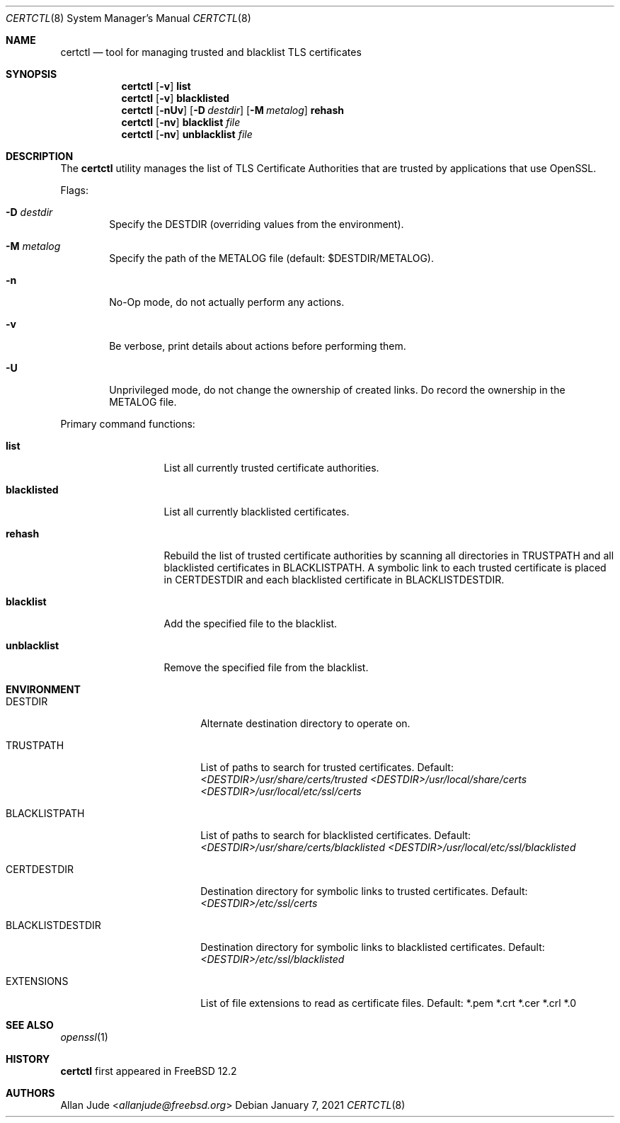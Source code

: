 .\"
.\" SPDX-License-Identifier: BSD-2-Clause
.\"
.\" Copyright 2018 Allan Jude <allanjude@freebsd.org>
.\"
.\" Redistribution and use in source and binary forms, with or without
.\" modification, are permitted providing that the following conditions
.\" are met:
.\" 1. Redistributions of source code must retain the above copyright
.\"    notice, this list of conditions and the following disclaimer.
.\" 2. Redistributions in binary form must reproduce the above copyright
.\"    notice, this list of conditions and the following disclaimer in the
.\"    documentation and/or other materials provided with the distribution.
.\"
.\" THIS SOFTWARE IS PROVIDED BY THE AUTHOR ``AS IS'' AND ANY EXPRESS OR
.\" IMPLIED WARRANTIES, INCLUDING, BUT NOT LIMITED TO, THE IMPLIED
.\" WARRANTIES OF MERCHANTABILITY AND FITNESS FOR A PARTICULAR PURPOSE
.\" ARE DISCLAIMED.  IN NO EVENT SHALL THE AUTHOR BE LIABLE FOR ANY
.\" DIRECT, INDIRECT, INCIDENTAL, SPECIAL, EXEMPLARY, OR CONSEQUENTIAL
.\" DAMAGES (INCLUDING, BUT NOT LIMITED TO, PROCUREMENT OF SUBSTITUTE GOODS
.\" OR SERVICES; LOSS OF USE, DATA, OR PROFITS; OR BUSINESS INTERRUPTION)
.\" HOWEVER CAUSED AND ON ANY THEORY OF LIABILITY, WHETHER IN CONTRACT,
.\" STRICT LIABILITY, OR TORT (INCLUDING NEGLIGENCE OR OTHERWISE) ARISING
.\" IN ANY WAY OUT OF THE USE OF THIS SOFTWARE, EVEN IF ADVISED OF THE
.\" POSSIBILITY OF SUCH DAMAGE.
.\"
.\" $FreeBSD$
.\"
.Dd January 7, 2021
.Dt CERTCTL 8
.Os
.Sh NAME
.Nm certctl
.Nd "tool for managing trusted and blacklist TLS certificates"
.Sh SYNOPSIS
.Nm
.Op Fl v
.Ic list
.Nm
.Op Fl v
.Ic blacklisted
.Nm
.Op Fl nUv
.Op Fl D Ar destdir
.Op Fl M Ar metalog
.Ic rehash
.Nm
.Op Fl nv
.Ic blacklist Ar file
.Nm
.Op Fl nv
.Ic unblacklist Ar file
.Sh DESCRIPTION
The
.Nm
utility manages the list of TLS Certificate Authorities that are trusted by
applications that use OpenSSL.
.Pp
Flags:
.Bl -tag -width 4n
.It Fl D Ar destdir
Specify the DESTDIR (overriding values from the environment).
.It Fl M Ar metalog
Specify the path of the METALOG file (default: $DESTDIR/METALOG).
.It Fl n
No-Op mode, do not actually perform any actions.
.It Fl v
Be verbose, print details about actions before performing them.
.It Fl U
Unprivileged mode, do not change the ownership of created links.
Do record the ownership in the METALOG file.
.El
.Pp
Primary command functions:
.Bl -tag -width blacklisted
.It Ic list
List all currently trusted certificate authorities.
.It Ic blacklisted
List all currently blacklisted certificates.
.It Ic rehash
Rebuild the list of trusted certificate authorities by scanning all directories
in
.Ev TRUSTPATH
and all blacklisted certificates in
.Ev BLACKLISTPATH .
A symbolic link to each trusted certificate is placed in
.Ev CERTDESTDIR
and each blacklisted certificate in
.Ev BLACKLISTDESTDIR .
.It Ic blacklist
Add the specified file to the blacklist.
.It Ic unblacklist
Remove the specified file from the blacklist.
.El
.Sh ENVIRONMENT
.Bl -tag -width BLACKLISTDESTDIR
.It Ev DESTDIR
Alternate destination directory to operate on.
.It Ev TRUSTPATH
List of paths to search for trusted certificates.
Default:
.Pa <DESTDIR>/usr/share/certs/trusted
.Pa <DESTDIR>/usr/local/share/certs <DESTDIR>/usr/local/etc/ssl/certs
.It Ev BLACKLISTPATH
List of paths to search for blacklisted certificates.
Default:
.Pa <DESTDIR>/usr/share/certs/blacklisted
.Pa <DESTDIR>/usr/local/etc/ssl/blacklisted
.It Ev CERTDESTDIR
Destination directory for symbolic links to trusted certificates.
Default:
.Pa <DESTDIR>/etc/ssl/certs
.It Ev BLACKLISTDESTDIR
Destination directory for symbolic links to blacklisted certificates.
Default:
.Pa <DESTDIR>/etc/ssl/blacklisted
.It Ev EXTENSIONS
List of file extensions to read as certificate files.
Default: *.pem *.crt *.cer *.crl *.0
.El
.Sh SEE ALSO
.Xr openssl 1
.Sh HISTORY
.Nm
first appeared in
.Fx 12.2
.Sh AUTHORS
.An Allan Jude Aq Mt allanjude@freebsd.org

